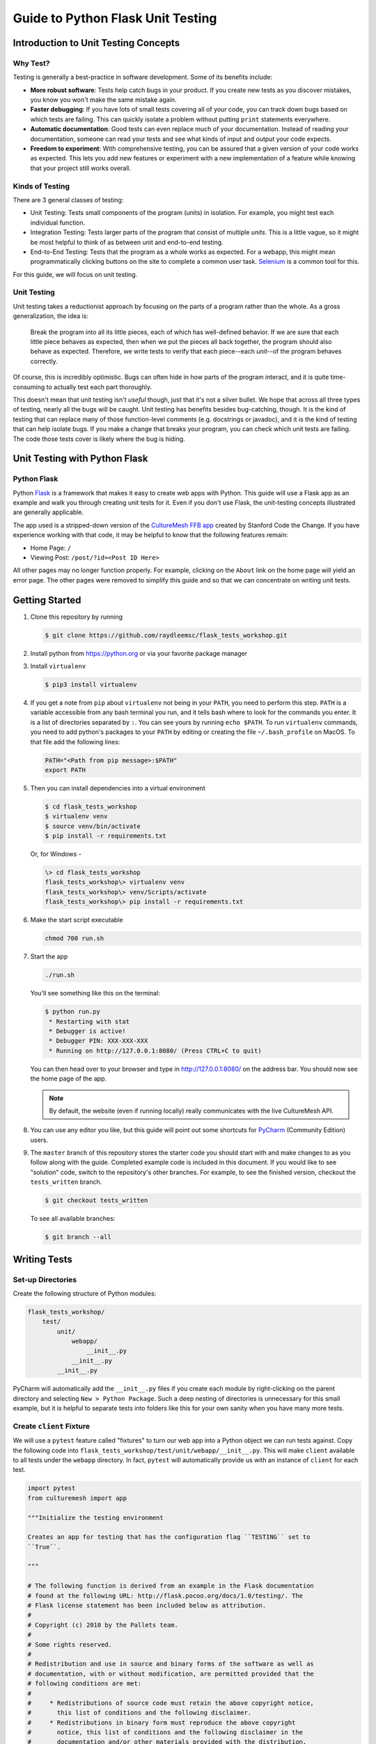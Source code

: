 **********************************
Guide to Python Flask Unit Testing
**********************************

=====================================
Introduction to Unit Testing Concepts
=====================================

---------
Why Test?
---------

Testing is generally a best-practice in software development. Some of its
benefits include:

* **More robust software**: Tests help catch bugs in your product. If you create
  new tests as you discover mistakes, you know you won't make the same mistake
  again.
* **Faster debugging**: If you have lots of small tests covering all of your
  code, you can track down bugs based on which tests are failing. This can
  quickly isolate a problem without putting ``print`` statements everywhere.
* **Automatic documentation**: Good tests can even replace much of your
  documentation. Instead of reading your documentation, someone can read your
  tests and see what kinds of input and output your code expects.
* **Freedom to experiment**: With comprehensive testing, you can be assured that
  a given version of your code works as expected. This lets you add new features
  or experiment with a new implementation of a feature while knowing that your
  project still works overall.

----------------
Kinds of Testing
----------------

There are 3 general classes of testing:

* Unit Testing: Tests small components of the program (units) in isolation. For
  example, you might test each individual function.
* Integration Testing: Tests larger parts of the program that consist of
  multiple *units*. This is a little vague, so it might be most helpful to think
  of as between unit and end-to-end testing.
* End-to-End Testing: Tests that the program as a whole works as expected. For a
  webapp, this might mean programmatically clicking buttons on the site
  to complete a common user task. `Selenium <https://www.seleniumhq.org/>`_ is
  a common tool for this.

For this guide, we will focus on unit testing.

------------
Unit Testing
------------

Unit testing takes a reductionist approach by focusing on the parts of a program
rather than the whole. As a gross generalization, the idea is:

    Break the program into all its little pieces, each of which has well-defined
    behavior. If we are sure that each little piece behaves as expected, then
    when we put the pieces all back together, the program should also behave as
    expected. Therefore, we write tests to verify that each piece--each
    *unit*--of the program behaves correctly.

Of course, this is incredibly optimistic. Bugs can often hide in how parts of
the program interact, and it is quite time-consuming to actually test each part
thoroughly.

This doesn't mean that unit testing isn't *useful* though, just that it's not a
silver bullet. We hope that across all three types of testing, nearly all the
bugs will be caught. Unit testing has benefits besides bug-catching, though. It
is the kind of testing that can replace many of those function-level comments
(e.g. docstrings or javadoc), and it is the kind of testing that can help
isolate bugs. If you make a change that breaks your program, you can check which
unit tests are failing. The code those tests cover is likely where the bug is
hiding.

==============================
Unit Testing with Python Flask
==============================

------------
Python Flask
------------

Python `Flask <http://flask.pocoo.org/docs/1.0/>`_ is a framework that makes it
easy to create web apps with Python. This guide will use a Flask app as an
example and walk you through creating unit tests for it. Even if you don't use
Flask, the unit-testing concepts illustrated are generally applicable.

The app used is a stripped-down version of the
`CultureMesh FFB app <https://github.com/Code-the-Change/culturemeshFFB/>`_
created by Stanford Code the Change. If you have experience working with that
code, it may be helpful to know that the following features remain:

* Home Page: ``/``
* Viewing Post: ``/post/?id=<Post ID Here>``

All other pages may no longer function properly. For example, clicking on the
``About`` link on the home page will yield an error page. The other pages were
removed to simplify this guide and so that we can concentrate on writing unit
tests.

===============
Getting Started
===============

#. Clone this repository by running

   .. code-block:: console

       $ git clone https://github.com/raydleemsc/flask_tests_workshop.git

#. Install python from https://python.org or via your favorite package manager

#. Install ``virtualenv``

   .. code-block:: console

     $ pip3 install virtualenv

#. If you get a note from ``pip`` about ``virtualenv`` not being in your
   ``PATH``, you need to perform this step. ``PATH`` is a variable accessible
   from any bash terminal you run, and it tells bash where to look for the
   commands you enter. It is a list of directories separated by ``:``. You can
   see yours by running ``echo $PATH``. To run ``virtualenv`` commands, you need
   to add python's packages to your ``PATH`` by editing or creating the file
   ``~/.bash_profile`` on MacOS. To that file add the following lines:

   .. code-block:: console

     PATH="<Path from pip message>:$PATH"
     export PATH

#. Then you can install dependencies into a virtual environment

   .. code-block:: console

     $ cd flask_tests_workshop
     $ virtualenv venv
     $ source venv/bin/activate
     $ pip install -r requirements.txt

   Or, for Windows - 

   .. code-block:: console

     \> cd flask_tests_workshop
     flask_tests_workshop\> virtualenv venv
     flask_tests_workshop\> venv/Scripts/activate
     flask_tests_workshop\> pip install -r requirements.txt

#. Make the start script executable

   .. code-block:: console

       chmod 700 run.sh

#. Start the app

   .. code-block:: console

       ./run.sh

   You'll see something like this on the terminal:

   .. code-block:: console

     $ python run.py
      * Restarting with stat
      * Debugger is active!
      * Debugger PIN: XXX-XXX-XXX
      * Running on http://127.0.0.1:8080/ (Press CTRL+C to quit)

   You can then head over to your browser and type in
   http://127.0.0.1:8080/ on the address bar. You should now see the home
   page of the app.

   .. note:: By default, the website (even if running locally) really
     communicates with the live CultureMesh API.

#. You can use any editor you like, but this guide will point out some shortcuts
   for `PyCharm <https://www.jetbrains.com/pycharm/>`_ (Community Edition)
   users.

#. The ``master`` branch of this repository stores the starter code you should
   start with and make changes to as you follow along with the guide. Completed
   example code is included in this document. If you would like to see
   "solution" code, switch to the repository's other branches. For example, to
   see the finished version, checkout the ``tests_written`` branch.

   .. code-block:: console

       $ git checkout tests_written

   To see all available branches:

   .. code-block:: console

       $ git branch --all

=============
Writing Tests
=============

------------------
Set-up Directories
------------------

Create the following structure of Python modules:

.. code-block:: plain

    flask_tests_workshop/
        test/
            unit/
                webapp/
                    __init__.py
                __init__.py
            __init__.py

PyCharm will automatically add the ``__init__.py`` files if you create each
module by right-clicking on the parent directory and selecting
``New > Python Package``. Such a deep nesting of directories is unnecessary for
this small example, but it is helpful to separate tests into folders like this
for your own sanity when you have many more tests.

-------------------------
Create ``client`` Fixture
-------------------------

We will use a ``pytest`` feature called "fixtures" to turn our web app into a
Python object we can run tests against. Copy the following code into
``flask_tests_workshop/test/unit/webapp/__init__.py``. This will make ``client``
available to all tests under the ``webapp`` directory. In fact, ``pytest`` will
automatically provide us with an instance of ``client`` for each test.

.. code-block:: python

    import pytest
    from culturemesh import app

    """Initialize the testing environment

    Creates an app for testing that has the configuration flag ``TESTING`` set to
    ``True``.

    """

    # The following function is derived from an example in the Flask documentation
    # found at the following URL: http://flask.pocoo.org/docs/1.0/testing/. The
    # Flask license statement has been included below as attribution.
    #
    # Copyright (c) 2010 by the Pallets team.
    #
    # Some rights reserved.
    #
    # Redistribution and use in source and binary forms of the software as well as
    # documentation, with or without modification, are permitted provided that the
    # following conditions are met:
    #
    #     * Redistributions of source code must retain the above copyright notice,
    #       this list of conditions and the following disclaimer.
    #     * Redistributions in binary form must reproduce the above copyright
    #       notice, this list of conditions and the following disclaimer in the
    #       documentation and/or other materials provided with the distribution.
    #     * Neither the name of the copyright holder nor the names of its
    #       contributors may be used to endorse or promote products derived from
    #       this software without specific prior written permission.
    #
    # THIS SOFTWARE AND DOCUMENTATION IS PROVIDED BY THE COPYRIGHT HOLDERS AND
    # CONTRIBUTORS “AS IS” AND ANY EXPRESS OR IMPLIED WARRANTIES, INCLUDING, BUT NOT
    # LIMITED TO, THE IMPLIED WARRANTIES OF MERCHANTABILITY AND FITNESS FOR A
    # PARTICULAR PURPOSE ARE DISCLAIMED. IN NO EVENT SHALL THE COPYRIGHT HOLDER OR
    # CONTRIBUTORS BE LIABLE FOR ANY DIRECT, INDIRECT, INCIDENTAL, SPECIAL,
    # EXEMPLARY, OR CONSEQUENTIAL DAMAGES (INCLUDING, BUT NOT LIMITED TO,
    # PROCUREMENT OF SUBSTITUTE GOODS OR SERVICES; LOSS OF USE, DATA, OR PROFITS; OR
    # BUSINESS INTERRUPTION) HOWEVER CAUSED AND ON ANY THEORY OF LIABILITY, WHETHER
    # IN CONTRACT, STRICT LIABILITY, OR TORT (INCLUDING NEGLIGENCE OR OTHERWISE)
    # ARISING IN ANY WAY OUT OF THE USE OF THIS SOFTWARE AND DOCUMENTATION, EVEN IF
    # ADVISED OF THE POSSIBILITY OF SUCH DAMAGE.


    @pytest.fixture
    def client():
        """Configures the app for testing

        Sets app config variable ``TESTING`` to ``True``

        :return: App for testing
        """

        #app.config['TESTING'] = True
        client = app.test_client()

        yield client

The ``@pytest.fixture`` annotation tells ``pytest`` that the following function
creates (using the ``yield`` command) an app for testing. In this case, the
function doesn't do too much, but it could also configure temporary database
files or set configurations for testing (e.g. the commented-out ``app.config``
line).

----------------------------------
Simple Test: Test the Landing Page
----------------------------------

``pytest`` identifies our tests by searching for files prefixed with ``test``
and functions starting with ``test`` within those files. Therefore, create a
file called ``test_root.py`` in the ``webapp`` directory.

To use the ``client`` fixture we created before, we need to import it. PyCharm
will claim that the import is unused, but ``pytest`` actually needs it. At the
top of the newly created ``test_root.py`` file, add an import statement:

.. code-block:: python

    from test.unit.webapp import client

Test for the Right Landing Page
*******************************

Let's first make sure that we are getting the landing page we expect. First,
create a function named ``test_landing`` that takes a parameter ``client``. The
function declaration should look like ``def test_landing(client):``. The
``client`` parameter will be filled with the fixture we created.

Loading Page into Test
======================

To see the landing page, try pointing a web browser to
http://127.0.0.1:8080/. To load this page in our test, add the following
lines to the function we just created:

.. code-block:: python

    landing = client.get("/")
    html = landing.data.decode()

The first line executes a ``GET`` request against our app at the URL ``/``. This
is equivalent to pointing your browser to http://127.0.0.1:8080/. The app
doesn't care about the base of the URL (the ``http://127.0.0.1:8080`` part), so
the fact that we don't ask for anything more than that is all that matters (and
is expressed as just a ``/``). A ``GET`` request is a type of web request and
the type used when you just go to a website and *get* the contents of the page
to view.

The second line takes the response to that request, gets the data out, and
decodes it from binary back to normal text. This yields the HTML code your
web browser renders into the page you see.

Specifying Expectations for Page
================================

Now we can add tests for what we expect the landing page to include. ``pytest``
uses ``assert`` statements for this. If the statement following the ``assert``
keyword is false, an exception is raised, causing the test to fail. Therefore,
we can add statements like these to test important attributes of the landing
page:

.. code-block:: python

    # Check that links to `about` and `login` pages exist
    assert "<a href=\"/about/\">About</a>" in html
    assert " <a href=\"/home/\">Login</a>" in html

    # Spot check important text
    assert "At CultureMesh, we're building networks to match these " \
           "real-world dynamics and knit the diverse fabrics of our world " \
           "together." in html
    assert "1. Join a network you belong to." in html

We can also check that the request was successful (indicated by a response code
of 200):

.. code-block:: python

    assert landing.status_code == 200

Test for Landing Page Aliases
*****************************

In this app, the landing page can be accessed either at ``/`` or at ``/index/``.
To confirm that this is working as expected, we can add a test like this:

.. code-block:: python

    def test_landing_aliases(client):
        landing = client.get("/")
        assert client.get("/index/").data == landing.data

Finished Test File
******************

In the end, your ``flask_tests_workshop/test/unit/webapp/test_root.py`` should
look like this:

.. code-block:: python

    from test.unit.webapp import client


    def test_landing(client):
        landing = client.get("/")
        html = landing.data.decode()

        # Check that links to `about` and `login` pages exist
        assert "<a href=\"/about/\">About</a>" in html
        assert " <a href=\"/home/\">Login</a>" in html

        # Spot check important text
        assert "At CultureMesh, we're building networks to match these " \
               "real-world dynamics and knit the diverse fabrics of our world " \
               "together." in html
        assert "1. Join a network you belong to." in html

        assert landing.status_code == 200


    def test_landing_aliases(client):
        landing = client.get("/")
        assert client.get("/index/").data == landing.data

Running Tests
*************

When running the tests, we will need to specify some environment variables that
the app expects to be available. This can be automated using a script
``test.sh`` which will work just like ``run.sh``. Fill ``test.sh`` with the
following code:

.. code-block:: bash

    #!/usr/bin/env bash

    export CULTUREMESH_API_KEY=1234
    export WTF_CSRF_SECRET_KEY=1234
    export CULTUREMESH_API_BASE_ENDPOINT=dummy

    python -m pytest

The variables have dummy values because the app shouldn't actually interact with
the server. All those interactions should be mocked, as we will soon see.

You can execute the tests by executing the ``test.sh`` file

.. code-block:: console

    $ ./test.sh

All tests should pass.

------------------------------------------
More Complicated Test: Test Viewing a Post
------------------------------------------

The landing page was relatively simple to test since it was already an isolated
unit. When viewing a post, on the other hand, the app normally retrieves
information from CultureMesh's servers. In a unit test, we want to isolate
our code from CultureMesh's servers. If something goes wrong, then we'll know
whether it is our code or the servers that are to blame. For this test, create
a ``test_posts.py`` file under the ``webapp`` directory.

Understanding Flask Code
************************

In order to isolate our code from the server, we need to understand what our app
does when we try to view a post. For an example of viewing a post, start the app
and point a web browser to http://127.0.0.1:8080/post/?id=626. When the web
browser sends Flask this request, Flask runs one of the app's functions based on
the URL from the browser and returns to the browser whatever the function
returns. In this case, we can see in
``flask_tests_workshop/culturemesh/__init__.py`` that the lines

.. code-block:: python

    from culturemesh.blueprints.posts.controllers import posts

    app.register_blueprint(posts, url_prefix='/post')

tell Flask that any URLs starting with ``/post`` (excluding the base
``http://127.0.0.1:8080``) should be handled by the
``culturemesh.blueprints.posts.controllers`` module. As the import statement
suggests, this module is defined in
``flask_tests_workshop/culturemesh/blueprints/posts/controllers.py``. At the top
of that file, you should see

.. code-block:: python

    @posts.route("/", methods=['GET'])
    def render_post():

This tells Flask that any URLs with nothing after the ``/post`` prefix (we know
the URL has that prefix since we have already been routed to this file) should
be handled by the ``render_post()`` function (the requests also have to be GET
requests).

In the ``render_post()`` function, a ``Client`` object is instantiated and then
used repeatedly. For example,

.. code-block:: python

    c = Client(mock=False)
    post = c.get_post(current_post_id)

The ``Client`` object is a layer of abstraction that handles all of the app's
interactions with the server. To isolate our code from the server, we need to
somehow replace all the calls to ``Client`` with dummies.

Mocking
*******

The canonical way to handle this problem is by *mocking* the ``Client`` calls.
We will replace the called functions with *mocks* that, instead of contacting
the server, just return hard-coded objects that we expect to receive from the
server in response to the call we expect the mocked function to receive. In our
test, we can test that the mocked function was called with the parameters we
expect. Thus, with a passing test case, we can say

    We know that the mocked function was called correctly, and we know that it
    returned what we would expect the real call to return. The end result of the
    function was as expected, so under the assumption that the mocked function
    works correctly, our function works correctly.

While it might seem strange to assume something works correctly in a test case,
that is what it means to isolate part of the program. When we isolate our code
from the server, we are testing whether, under the assumption that the server
works correctly, our code works correctly. This lets us test *only* our code
and ignore the server.

Python comes with built-in mocking functionality through the ``mock`` library.
``pytest`` integrates with ``mock`` using the ``pytest-mock`` library. These let
us either create our own dummy function or let Python create one for us. We will
use both techniques. To use these features and the fixture from earlier, include
these import statements at the top of the ``test_posts.py`` file:

.. code-block:: python

    from test.unit.webapp import client
    import mock
    from mock import call

Getting Expected Output
=======================

So we know we need to mock all the ``c.`` statements, but first we need to know
what they normally return. If you were writing a new feature you might already
know, but in this case we need to find out. It's clunky, but ``print``
statements are one way to do this. Print out the result of each ``c.`` call in
the ``render_post`` function, for instance like this:

.. code-block:: python

    post = c.get_post(current_post_id)
    print('---------- c.get_post ----------')
    print(c.get_post(current_post_id))
    print('----------')

.. note:: Doing this might seem strange. Of course the tests pass since we set
    the expected output based on the actual output! If you were writing this
    code from scratch, you would know what outputs to expect and this would all
    make more sense. However, in this case, we are dealing with existing code
    that doesn't have tests but that we know works from manually using the app.
    Writing these tests is useful because it automates what would otherwise be
    manual testing. In other words, we know that the app works now, and we want
    to automate the process of making sure it always works.

In the end, your function should look something like this:

.. code-block:: python

    @posts.route("/", methods=['GET'])
    def render_post():

        current_post_id = safe_get_query_arg(request, 'id')

        user_id = current_user.get_id()
        c = Client(mock=False)
        post = c.get_post(current_post_id)
        print('---------- c.get_post ----------')
        print(c.get_post(current_post_id))
        print('----------')

        post['network_title'] = get_network_title(c.get_network(post['id_network']))
        print("---------- c.get_network ----------")
        print(c.get_network(post['id_network']))
        print('----------')
        post['username'] = c.get_user(post["id_user"])["username"]
        print('---------- c.get_user ----------')
        print(c.get_user(post['id_user']))
        print('----------')
        post['time_ago'] = get_time_ago(post['post_date'])

        # NOTE: this will not show more than the latest 100 replies
        replies = c.get_post_replies(post["id"], NUM_REPLIES_TO_SHOW)
        print('---------- replies ----------')
        print(replies)
        print('----------')
        replies = sorted(replies, key=lambda x: int(x['id']))

        error_msg = None

        for reply in replies:
          reply['username'] = c.get_user(reply["id_user"])["username"]
          print('---------- c.get_user(reply) ----------')
          print(c.get_user(reply['id_user']))
          print('----------')
          reply['time_ago'] = get_time_ago(reply['reply_date'])

        new_form = CreatePostReplyForm()

        return render_template(
          'post.html',
          post=post,
          replies=replies,
          num_replies=len(replies),
          curr_user_id=user_id,
          form=new_form,
          error_msg=error_msg
        )

Now, run the server and go to http://127.0.0.1:8080/post/?id=626 again. The post
should appear in the browser, and in your terminal you should see output like
this:

.. code-block:: console

     * Running on http://127.0.0.1:8080/ (Press CTRL+C to quit)
     * Restarting with stat
     * Debugger is active!
     * Debugger PIN: 655-024-032
    ---------- c.get_post ----------
    {'id': 626, 'id_network': 1, 'id_user': 157, 'img_link': None, 'post_class': 'o', 'post_date': 'Sun, 26 Aug 2018 22:31:04 GMT', 'post_original': None, 'post_text': "Hi everyone! I'm hoping to move here soon, but I'd like to get a better sense of the local community. Would anyone be willing to take a few minutes to talk with me about there experiences living here, particularly after leaving home? Thanks!\n", 'vid_link': None}
    ----------
    ---------- c.get_network ----------
    {'city_cur': 'Palo Alto', 'city_origin': None, 'country_cur': 'United States', 'country_origin': 'United States', 'date_added': 'Tue, 12 Jan 2016 05:51:19 GMT', 'id': 1, 'id_city_cur': 332851, 'id_city_origin': None, 'id_country_cur': 47228, 'id_country_origin': 47228, 'id_language_origin': None, 'id_region_cur': 55833, 'id_region_origin': 56020, 'img_link': None, 'language_origin': None, 'network_class': 'rc', 'region_cur': 'California', 'region_origin': 'Michigan', 'twitter_query_level': 'A'}
    ----------
    ---------- c.get_user ----------
    {'about_me': "I'm from Michigan", 'act_code': '764efa883dda1e11db47671c4a3bbd9e', 'company_news': None, 'confirmed': 0, 'events_interested_in': None, 'events_upcoming': None, 'first_name': 'c', 'fp_code': None, 'gender': 'n', 'id': 157, 'img_link': 'https://www.culturemesh.com/user_images/null', 'last_login': '0000-00-00 00:00:00', 'last_name': 's', 'network_activity': None, 'register_date': 'Sun, 02 Dec 2018 16:33:20 GMT', 'role': 0, 'username': 'cs'}
    ----------
    ---------- replies ----------
    [{'id': 465, 'id_network': 1, 'id_parent': 626, 'id_user': 157, 'reply_date': 'Sun, 02 Dec 2018 18:20:40 GMT', 'reply_text': "This is a test reply, but I'd be happy to talk to you.  "}, {'id': 461, 'id_network': 1, 'id_parent': 626, 'id_user': 172, 'reply_date': 'Tue, 18 Sep 2018 16:09:13 GMT', 'reply_text': 'This is another test reply.  Do not mind me, but welcome to Palo Alto! Hope you like it here'}, {'id': 460, 'id_network': 1, 'id_parent': 626, 'id_user': 171, 'reply_date': 'Tue, 18 Sep 2018 16:07:16 GMT', 'reply_text': 'This is only a test reply.  But I am sure someone else here can help you out.'}]
    ----------
    ---------- c.get_user(reply) ----------
    {'about_me': 'I like to cook and watch movies.  I recently made some clam chowder and it was amazing :D.  Originally from Mexico, now living in the bay area.', 'act_code': '', 'company_news': None, 'confirmed': 0, 'events_interested_in': None, 'events_upcoming': None, 'first_name': 'Alan', 'fp_code': None, 'gender': None, 'id': 171, 'img_link': None, 'last_login': '0000-00-00 00:00:00', 'last_name': 'Last name', 'network_activity': None, 'register_date': 'Thu, 20 Sep 2018 10:30:04 GMT', 'role': 0, 'username': 'aefl'}
    ----------
    ---------- c.get_user(reply) ----------
    {'about_me': 'Live and learn', 'act_code': '', 'company_news': None, 'confirmed': 0, 'events_interested_in': None, 'events_upcoming': None, 'first_name': 'Alan 2.0', 'fp_code': None, 'gender': None, 'id': 172, 'img_link': None, 'last_login': '0000-00-00 00:00:00', 'last_name': 'Lastname', 'network_activity': None, 'register_date': 'Wed, 19 Sep 2018 22:15:15 GMT', 'role': 0, 'username': 'aefl2'}
    ----------
    ---------- c.get_user(reply) ----------
    {'about_me': "I'm from Michigan", 'act_code': '764efa883dda1e11db47671c4a3bbd9e', 'company_news': None, 'confirmed': 0, 'events_interested_in': None, 'events_upcoming': None, 'first_name': 'c', 'fp_code': None, 'gender': 'n', 'id': 157, 'img_link': 'https://www.culturemesh.com/user_images/null', 'last_login': '0000-00-00 00:00:00', 'last_name': 's', 'network_activity': None, 'register_date': 'Sun, 02 Dec 2018 16:33:20 GMT', 'role': 0, 'username': 'cs'}
    ----------
    127.0.0.1 - - [07/Jan/2019 09:42:11] "GET /post/?id=626 HTTP/1.1" 200 -
    127.0.0.1 - - [07/Jan/2019 09:42:11] "GET /static/css/culturemesh-style.css HTTP/1.1" 200 -
    127.0.0.1 - - [07/Jan/2019 09:42:11] "GET /static/css/bootstrap.css HTTP/1.1" 200 -
    127.0.0.1 - - [07/Jan/2019 09:42:11] "GET /static/fonts/font-awesome/css/fontawesome-all.min.css HTTP/1.1" 200 -

Now you know what the functions we will mock normally return! They are all JSON
objects or lists of JSON objects, which Python represents as dictionaries or
lists of dictionaries, respectively. You can copy-and-paste them straight into
your test file and assign them to variables. The top of your test file should
include some of those objects like this:

.. code-block:: python

    view_post_post = {'id': 626, 'id_network': 1, 'id_user': 157, 'img_link': None,
                      'post_class': 'o',
                      'post_date': 'Sun, 26 Aug 2018 22:31:04 GMT',
                      'post_original': None,
                      'post_text': "Hi everyone! I'm hoping to move here soon, but "
                                   "I'd like to get a better sense of the local "
                                   "community. Would anyone be willing to take a "
                                   "few minutes to talk with me about there "
                                   "experiences living here, particularly after "
                                   "leaving home? Thanks!\n", 'vid_link': None}
    view_post_net = {'city_cur': 'Palo Alto', 'city_origin': None,
                     'country_cur': 'United States',
                     'country_origin': 'United States',
                     'date_added': 'Tue, 12 Jan 2016 05:51:19 GMT', 'id': 1,
                     'id_city_cur': 332851, 'id_city_origin': None,
                     'id_country_cur': 47228, 'id_country_origin': 47228,
                     'id_language_origin': None, 'id_region_cur': 55833,
                     'id_region_origin': 56020, 'img_link': None,
                     'language_origin': None, 'network_class': 'rc',
                     'region_cur': 'California', 'region_origin': 'Michigan',
                     'twitter_query_level': 'A'}
    view_post_replies = [{'id': 465, 'id_network': 1, 'id_parent': 626,
                          'id_user': 157,
                          'reply_date': 'Sun, 02 Dec 2018 18:20:40 GMT',
                          'reply_text': "This is a test reply, but I'd be happy "
                                        "to talk to you.  "},
                         {'id': 461, 'id_network': 1, 'id_parent': 626,
                          'id_user': 172,
                          'reply_date': 'Tue, 18 Sep 2018 16:09:13 GMT',
                          'reply_text': 'This is another test reply.  Do not mind '
                                        'me, but welcome to Palo Alto! Hope you '
                                        'like it here'},
                         {'id': 460, 'id_network': 1, 'id_parent': 626,
                          'id_user': 171,
                          'reply_date': 'Tue, 18 Sep 2018 16:07:16 GMT',
                          'reply_text': 'This is only a test reply.  But I am sure '
                                        'someone else here can help you out.'}]

When we mock functions, we can specify these objects as the object to return
and Python will handle creating the dummy function automatically.

However, the ``c.get_user`` function is different because it is called more than
once. This means we can't specify a single return value when we mock it. Instead
we will have to write the dummy function ourselves and return the user object
whose ID matches the parameter. Here is an example:

.. code-block:: python

    def mock_client_get_user(id):
        users = [
            {'about_me': "I'm from Michigan",
             'act_code': '764efa883dda1e11db47671c4a3bbd9e',
             'company_news': None, 'confirmed': 0,
             'events_interested_in': None, 'events_upcoming': None,
             'first_name': 'c', 'fp_code': None, 'gender': 'n', 'id': 157,
             'img_link': 'https://www.culturemesh.com/user_images/null',
             'last_login': '0000-00-00 00:00:00', 'last_name': 's',
             'network_activity': None,
             'register_date': 'Sun, 02 Dec 2018 16:33:20 GMT', 'role': 0,
             'username': 'cs'},
            {'about_me': 'I like to cook and watch movies.  I recently made some '
                         'clam chowder and it was amazing :D.  Originally from '
                         'Mexico, now living in the bay area.',
             'act_code': '', 'company_news': None, 'confirmed': 0,
             'events_interested_in': None, 'events_upcoming': None,
             'first_name': 'Alan', 'fp_code': None, 'gender': None, 'id': 171,
             'img_link': None, 'last_login': '0000-00-00 00:00:00',
             'last_name': 'Last name', 'network_activity': None,
             'register_date': 'Thu, 20 Sep 2018 10:30:04 GMT', 'role': 0,
             'username': 'aefl'},
            {'about_me': 'Live and learn', 'act_code': '', 'company_news': None,
             'confirmed': 0, 'events_interested_in': None, 'events_upcoming': None,
             'first_name': 'Alan 2.0', 'fp_code': None, 'gender': None, 'id': 172,
             'img_link': None, 'last_login': '0000-00-00 00:00:00',
             'last_name': 'Lastname', 'network_activity': None,
             'register_date': 'Wed, 19 Sep 2018 22:15:15 GMT', 'role': 0,
             'username': 'aefl2'}
        ]
        for user in users:
            if user['id'] == id:
                return user
        raise ValueError("User ID {} is unknown to mock_client_get_user".format(id))

Now that we can specify the expected outputs of the mocked functions, we can
use ``@mock.patch`` annotations to actually do the mocking. This looks like

Performing Mocking
==================

.. code-block:: python

    @mock.patch('culturemesh.blueprints.posts.controllers.Client.get_post',
                return_value=view_post_post)
    @mock.patch('culturemesh.blueprints.posts.controllers.Client.get_network',
                return_value=view_post_net)
    @mock.patch('culturemesh.blueprints.posts.controllers.Client.get_user',
                side_effect=mock_client_get_user)
    @mock.patch('culturemesh.blueprints.posts.controllers.Client.get_post_replies',
                return_value=view_post_replies)
    def test_view_post(replies, user, net, post, client):

The first argument to each ``@mock.patch`` call is a string that specifies the
function to mock--to replace with a dummy function. Importantly, it specifies
the function based on where it is *used*, not where it is *defined*. In the top
case, the ``Client.get_post`` function is defined at
``culturemesh.client.Client.get_post``. However, it is used within the
``culturemesh.blueprints.posts.controllers`` file, which imports ``Client``.

.. note:: The distinction between where a function is defined and where it is
    used is a common source of problems and easy to get wrong. Some trial and
    error may be necessary here.

Each ``@mock.patch`` statement causes another object (the mocked function) to be
passed as an argument when the test is run. This is where the
``replies, user, net, post`` arguments come from. Note that they are ordered
from left to right to match the order of the ``@mock.patch`` calls from bottom
to top. This is strange, but it results from the order in which Python applies
annotations.

Specifying Return Values
========================

Each ``@mock.patch`` call also specifies how Python should determine the return
value. For those functions that are only called once, a single value can be
specified by the ``return_value`` keyword argument. Python will then handle
creating the mock function for us. For functions that are called more than once,
we have to create the mock function ourselves and use the ``side_effect``
keyword argument instead.

Adding Test Cases
=================

Now, we can add assertions like before.

.. code-block:: python

    result = client.get('/post/?id=626')
    html = result.data.decode()

    # Check that replies are displayed
    assert "This is another test reply.  Do not mind me, " in html
    assert 'This is only a test reply.' in html

    # Check that reply author username displayed
    assert 'aefl' in html

    # Check that post text displayed
    assert 'Hi everyone!' in html

    # Check that post author username displayed
    assert 'cs' in html

    # Check that network name displayed
    assert 'From Michigan, United States in Palo Alto, California, ' \
           'United States' in html

In addition, we can check that the mocked functions were called as expected.
Instead of the ``assert`` keyword, we can call functions on the mock functions
provided as parameters to our test. ``assert_called_with`` tests whether the
mock function was called with the arguments you pass to the assertion.
To test for multiple calls in a particular order, use ``has_calls`` instead and
provide a list of ``call`` objects. When creating each ``call`` object, pass the
parameters you expect the mocked function to be called with. Combining these
techniques might result in test code like this:

.. code-block:: python

    replies.assert_called_with(626, 100)
    user.assert_has_calls([call(157), call(171), call(172), call(157)])
    net.assert_called_with(1)
    post.assert_called_with('626')

If you didn't know what arguments to expect, you could take a guess randomly
and run the test. ``pytest`` will report the failing test case and show you what
arguments the mocked function actually received.

Finished Test Function
**********************

In the end, you should have a ``test_posts.py`` file that looks like this:

.. code-block:: python

    from test.unit.webapp import client
    import mock
    from mock import call


    view_post_post = {'id': 626, 'id_network': 1, 'id_user': 157, 'img_link': None,
                      'post_class': 'o',
                      'post_date': 'Sun, 26 Aug 2018 22:31:04 GMT',
                      'post_original': None,
                      'post_text': "Hi everyone! I'm hoping to move here soon, but "
                                   "I'd like to get a better sense of the local "
                                   "community. Would anyone be willing to take a "
                                   "few minutes to talk with me about there "
                                   "experiences living here, particularly after "
                                   "leaving home? Thanks!\n", 'vid_link': None}
    view_post_net = {'city_cur': 'Palo Alto', 'city_origin': None,
                     'country_cur': 'United States',
                     'country_origin': 'United States',
                     'date_added': 'Tue, 12 Jan 2016 05:51:19 GMT', 'id': 1,
                     'id_city_cur': 332851, 'id_city_origin': None,
                     'id_country_cur': 47228, 'id_country_origin': 47228,
                     'id_language_origin': None, 'id_region_cur': 55833,
                     'id_region_origin': 56020, 'img_link': None,
                     'language_origin': None, 'network_class': 'rc',
                     'region_cur': 'California', 'region_origin': 'Michigan',
                     'twitter_query_level': 'A'}
    view_post_replies = [{'id': 465, 'id_network': 1, 'id_parent': 626,
                          'id_user': 157,
                          'reply_date': 'Sun, 02 Dec 2018 18:20:40 GMT',
                          'reply_text': "This is a test reply, but I'd be happy "
                                        "to talk to you.  "},
                         {'id': 461, 'id_network': 1, 'id_parent': 626,
                          'id_user': 172,
                          'reply_date': 'Tue, 18 Sep 2018 16:09:13 GMT',
                          'reply_text': 'This is another test reply.  Do not mind '
                                        'me, but welcome to Palo Alto! Hope you '
                                        'like it here'},
                         {'id': 460, 'id_network': 1, 'id_parent': 626,
                          'id_user': 171,
                          'reply_date': 'Tue, 18 Sep 2018 16:07:16 GMT',
                          'reply_text': 'This is only a test reply.  But I am sure '
                                        'someone else here can help you out.'}]


    def mock_client_get_user(id):
        users = [
            {'about_me': "I'm from Michigan",
             'act_code': '764efa883dda1e11db47671c4a3bbd9e',
             'company_news': None, 'confirmed': 0,
             'events_interested_in': None, 'events_upcoming': None,
             'first_name': 'c', 'fp_code': None, 'gender': 'n', 'id': 157,
             'img_link': 'https://www.culturemesh.com/user_images/null',
             'last_login': '0000-00-00 00:00:00', 'last_name': 's',
             'network_activity': None,
             'register_date': 'Sun, 02 Dec 2018 16:33:20 GMT', 'role': 0,
             'username': 'cs'},
            {'about_me': 'I like to cook and watch movies.  I recently made some '
                         'clam chowder and it was amazing :D.  Originally from '
                         'Mexico, now living in the bay area.',
             'act_code': '', 'company_news': None, 'confirmed': 0,
             'events_interested_in': None, 'events_upcoming': None,
             'first_name': 'Alan', 'fp_code': None, 'gender': None, 'id': 171,
             'img_link': None, 'last_login': '0000-00-00 00:00:00',
             'last_name': 'Last name', 'network_activity': None,
             'register_date': 'Thu, 20 Sep 2018 10:30:04 GMT', 'role': 0,
             'username': 'aefl'},
            {'about_me': 'Live and learn', 'act_code': '', 'company_news': None,
             'confirmed': 0, 'events_interested_in': None, 'events_upcoming': None,
             'first_name': 'Alan 2.0', 'fp_code': None, 'gender': None, 'id': 172,
             'img_link': None, 'last_login': '0000-00-00 00:00:00',
             'last_name': 'Lastname', 'network_activity': None,
             'register_date': 'Wed, 19 Sep 2018 22:15:15 GMT', 'role': 0,
             'username': 'aefl2'}
        ]
        for user in users:
            if user['id'] == id:
                return user
        raise ValueError("User ID {} is unknown to mock_client_get_user".format(id))


    @mock.patch('culturemesh.blueprints.posts.controllers.Client.get_post',
                return_value=view_post_post)
    @mock.patch('culturemesh.blueprints.posts.controllers.Client.get_network',
                return_value=view_post_net)
    @mock.patch('culturemesh.blueprints.posts.controllers.Client.get_user',
                side_effect=mock_client_get_user)
    @mock.patch('culturemesh.blueprints.posts.controllers.Client.get_post_replies',
                return_value=view_post_replies)
    def test_view_post(replies, user, net, post, client):
        result = client.get('/post/?id=626')
        html = result.data.decode()

        # Check that replies are displayed
        assert "This is another test reply.  Do not mind me, " in html
        assert 'This is only a test reply.' in html

        # Check that reply author username displayed
        assert 'aefl' in html

        # Check that post text displayed
        assert 'Hi everyone!' in html

        # Check that post author username displayed
        assert 'cs' in html

        # Check that network name displayed
        assert 'From Michigan, United States in Palo Alto, California, ' \
               'United States' in html

        replies.assert_called_with(626, 100)
        user.assert_has_calls([call(157), call(171), call(172), call(157)],
                              any_order=False)
        net.assert_called_with(1)
        post.assert_called_with('626')

=========================
Licensing and Attribution
=========================

Copyright (c) U8N WXD (https://github.com/U8NWXD) <cs.temporary@icloud.com>

|CC-0 license|

.. |CC-0 license| image:: https://i.creativecommons.org/l/by/4.0/88x31.png
   :target: http://creativecommons.org/licenses/by/4.0/

This work, including both this document and the source code in the associated
GitHub repository, is licensed under a `Creative Commons Attribution 4.0
International License <https://creativecommons.org/licenses/by/4.0/>`_.

This work was initially created for a workshop at
`Stanford Code the Change <http://www.codethechange.stanford.edu>`_.
